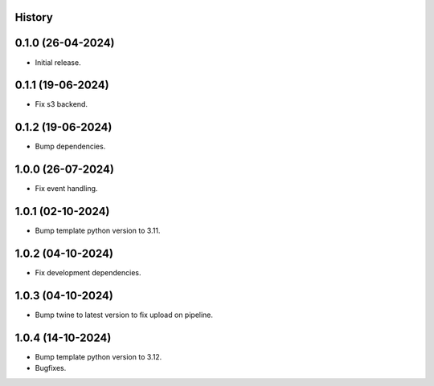 .. :changelog:

History
-------


0.1.0 (26-04-2024)
------------------

* Initial release.


0.1.1 (19-06-2024)
------------------

* Fix s3 backend.


0.1.2 (19-06-2024)
------------------

* Bump dependencies.


1.0.0 (26-07-2024)
------------------

* Fix event handling.


1.0.1 (02-10-2024)
------------------

* Bump template python version to 3.11.


1.0.2 (04-10-2024)
------------------

* Fix development dependencies.


1.0.3 (04-10-2024)
------------------

* Bump twine to latest version to fix upload on pipeline.


1.0.4 (14-10-2024)
------------------

* Bump template python version to 3.12.
* Bugfixes.

